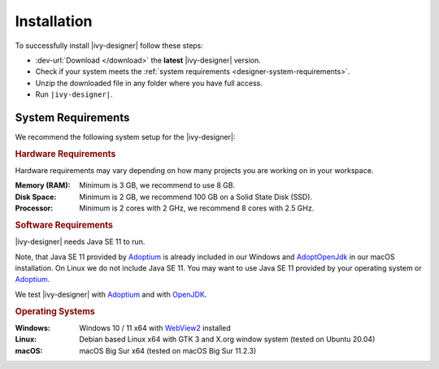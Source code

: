 .. _designer-install:

Installation
============

To successfully install |ivy-designer| follow these steps:
 
* :dev-url:`Download </download>` the **latest** |ivy-designer| version.
* Check if your system meets the :ref:`system requirements <designer-system-requirements>`.
* Unzip the downloaded file in any folder where you have full access.
* Run ``|ivy-designer|``.

.. _designer-system-requirements:

System Requirements
-------------------

We recommend the following system setup for the |ivy-designer|:


.. rubric:: Hardware Requirements

Hardware requirements may vary depending on how many projects you are working on in your workspace.

:Memory (RAM): Minimum is 3 GB, we recommend to use 8 GB.

:Disk Space: Minimum is 2 GB, we recommend 100 GB on a Solid State Disk (SSD).

:Processor: Minimum is 2 cores with 2 GHz, we recommend 8 cores with 2.5 GHz.


.. rubric:: Software Requirements

|ivy-designer| needs Java SE 11 to run. 

Note, that Java SE 11 provided by `Adoptium <https://adoptium.net/>`_ is already included in our Windows and 
`AdoptOpenJdk <https://adoptopenjdk.net>`_ in our macOS installation.    
On Linux we do not include Java SE 11. You may want to use Java SE 11 provided by your operating system or 
`Adoptium <https://adoptium.net/>`_.

We test |ivy-designer| with `Adoptium <https://adoptium.net/>`_ and with `OpenJDK <https://openjdk.java.net/>`_.

.. rubric:: Operating Systems

:Windows: Windows 10 / 11 x64 with `WebView2
    <https://developer.microsoft.com/en-us/microsoft-edge/webview2/>`_ installed

:Linux: Debian based Linux x64 with GTK 3 and X.org window system (tested on Ubuntu 20.04)

:macOS: macOS Big Sur x64 (tested on macOS Big Sur 11.2.3)
